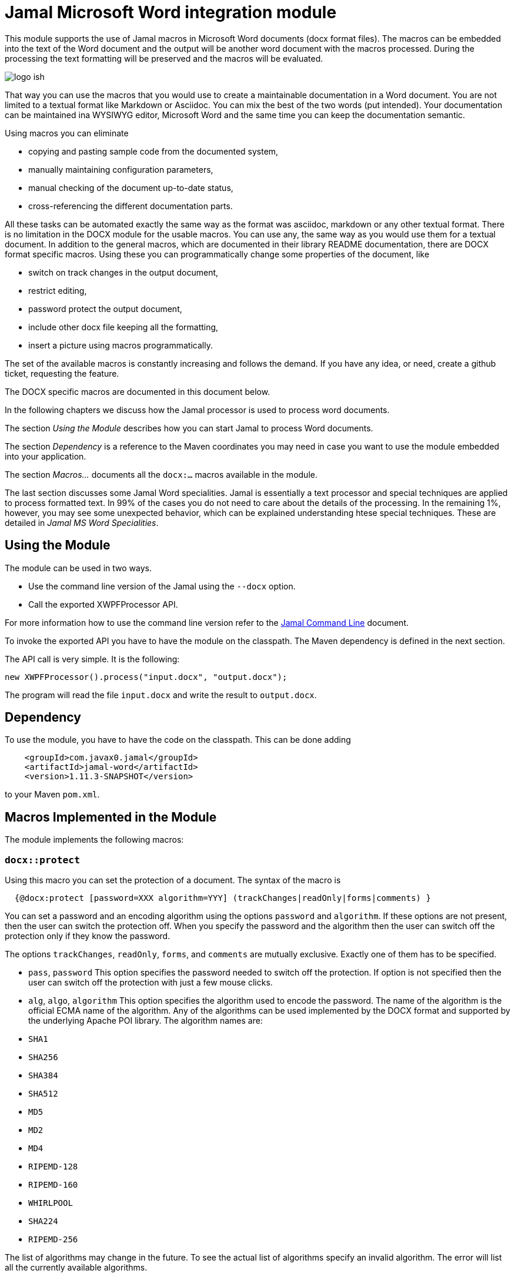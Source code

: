 = Jamal Microsoft Word integration module

This module supports the use of Jamal macros in Microsoft Word documents (docx format files).
The macros can be embedded into the text of the Word document and the output will be another word document with the macros processed.
During the processing the text formatting will be preserved and the macros will be evaluated.

image::logo-ish.png[align=center]

That way you can use the macros that you would use to create a maintainable documentation in a Word document.
You are not limited to a textual format like Markdown or Asciidoc.
You can mix the best of the two words (put intended).
Your documentation can be maintained ina WYSIWYG editor, Microsoft Word and the same time you can keep the documentation semantic.

Using macros you can eliminate

* copying and pasting sample code from the documented system,
* manually maintaining configuration parameters,
* manual checking of the document up-to-date status,
* cross-referencing the different documentation parts.

All these tasks can be automated exactly the same way as the format was asciidoc, markdown or any other textual format.
There is no limitation in the DOCX module for the usable macros.
You can use any, the same way as you would use them for a textual document.
In addition to the general macros, which are documented in their library README documentation, there are DOCX format specific macros.
Using these you can programmatically change some properties of the document, like

* switch on track changes in the output document,
* restrict editing,
* password protect the output document,
* include other docx file keeping all the formatting,
* insert a picture using macros programmatically.

The set of the available macros is constantly increasing and follows the demand.
If you have any idea, or need, create a github ticket, requesting the feature.

The DOCX specific macros are documented in this document below.

In the following chapters we discuss how the Jamal processor is used to process word documents.

The section _Using the Module_ describes how you can start Jamal to process Word documents.

The section _Dependency_ is a reference to the Maven coordinates you may need in case you want to use the module embedded into your application.

The section _Macros..._ documents all the `docx:...` macros available in the module.

The last section discusses some Jamal Word specialities.
Jamal is essentially a text processor and special techniques are applied to process formatted text.
In 99% of the cases you do not need to care about the details of the processing.
In the remaining 1%, however, you may see some unexpected behavior, which can be explained understanding htese special techniques. These are detailed in _Jamal MS Word Specialities_.

== Using the Module

The module can be used in two ways.

* Use the command line version of the Jamal using the `--docx` option.
* Call the exported XWPFProcessor API.

For more information how to use the command line version refer to the <<../jamal-cmd/README.adoc#,Jamal Command Line>> document.

To invoke the exported API you have to have the module on the classpath.
The Maven dependency is defined in the next section.

The API call is very simple.
It is the following:

   new XWPFProcessor().process("input.docx", "output.docx");

The program will read the file `input.docx` and write the result to `output.docx`.

== Dependency

To use the module, you have to have the code on the classpath.
This can be done adding

[source,xml]
----
    <groupId>com.javax0.jamal</groupId>
    <artifactId>jamal-word</artifactId>
    <version>1.11.3-SNAPSHOT</version>
----

to your Maven `pom.xml`.

== Macros Implemented in the Module

The module implements the following macros:








  
=== `docx::protect`


Using this macro you can set the protection of a document.
The syntax of the macro is

[source]
----
  {@docx:protect [password=XXX algorithm=YYY] (trackChanges|readOnly|forms|comments) }
----

You can set a password and an encoding algorithm using the options `password` and `algorithm`.
If these options are not present, then the user can switch the protection off.
When you specify the password and the algorithm then the user can switch off the protection only if they know the password.

The options `trackChanges`, `readOnly`, `forms`, and `comments` are mutually exclusive.
Exactly one of them has to be specified.


    
  


  * `pass`, `password`
This option specifies the password needed to switch off the protection.
If option is not specified then the user can switch off the protection with just a few mouse clicks.

* `alg`, `algo`, `algorithm`
This option specifies the algorithm used to encode the password.
The name of the algorithm is the official ECMA name of the algorithm.
Any of the algorithms can be used implemented by the DOCX format and supported by the underlying Apache POI library.
The algorithm names are:

* `SHA1`
* `SHA256`
* `SHA384`
* `SHA512`
* `MD5`
* `MD2`
* `MD4`
* `RIPEMD-128`
* `RIPEMD-160`
* `WHIRLPOOL`
* `SHA224`
* `RIPEMD-256`

The list of algorithms may change in the future.
To see the actual list of algorithms specify an invalid algorithm.
The error will list all the currently available algorithms.

* `track`, `trackChanges`
Specify the protection level so that the document can be changed without changing the state of change tracking.
Reasonably you want to have the tracking switched on.
To do that you can switch it on in the source document or use the `docx:trackChanges` macro without the `off` option.

* `read`, `readOnly`, `readonly`
Specify the protection level so that the document is read only.

* `comments`
Specify the protection level so that the user can edit only the comments.

* `forms`
Specify the protection level so that the user can edit only the forms of the document.

    
  



  
=== `docx::trackChanges`


This macro can switch on or off the track changes in the output document.
The syntax of the macro is

[source]
----
  {@docx::trackChanges}
----

or

[source]
----
  {@docx::trackChanges off}
----

Note that you can also set the protection of the output document so that the change tracking cannot be switched off.


    
  



  
=== `docx::include`


Using this macro you can include the formatted content of another docx file into the currently processed one.
The syntax of the macro is

[source]
----
  {@docx:include file_name}
----
The file name can be absolute or relative to the processed file.
The macro will copy the content of the included file into the current file.
After that the copied parts will be processed by Jamal the same way as they had been in the document before.
This means that including a file from an already included file should use a file name relative to the top level document and not the included one.


    
  



  
=== `docx::picture`


Using this macro you can include a picture into a document.
The syntax of the macro is

[source]
----
  {@docx:picture [options] file_name}
----
The file name can be absolute or relative to the processed file.
The macro will copy the content of the picture file and insert the picture into the document at the place where the macro is in the source document.

Inserting a picture into a document using a macro may seem to be counterintuitive.
This is a functionality supported by the WYSIWYG functionality of Word.
There are two reasons why you may decide to use the macro instead.

. When the external picture is defined by the macro it is read and inserted into the target document by the time the macro processing is executed.
If the picture is not final, and may change during the lifecycle of the documentation the macro will always include the latest version.

. The processing may have different options for the picture and the actual picture may be selected from a set during the macro execution.
In this case it makes perfect sense to use the macro.

If not for these cases then just insert the picture into the document using the Word built-in functionality.
The options that can modify the behavior of the picture handling are:

    
  


  * `width`
can define the width of the picture.
The default value is the actual width of the picture, or a scaled width in case the height is defined and the picture is not distorted.

* `height`
can define the height of the picture.
The default value is the actual height of the picture, or a scaled height in case the width is defined and the picture is not distorted.

* `distort`, `distorted`
can define if the picture is distorted or not.
If a picture is not distorted and only one of the `width` and `height` is defined, the non-defined parameter will be calculated.
In this case the picture aspect ratio is preserved.
When this option is used and either `width` or `height` is defined, the other parameter will keep the value given by the picture itself.ß

    
  


== Jamal MS Word Specialities

The module uses special techniques to invoke the Jamal processor.
Jamal is a text processor.
A Word document, on the other hand mixes textual and formatting information.

Before discussing the details of the technique, let's look at the structure of a Word document.

* A Word document is a collection of paragraphs and tables intermixed.
* A paragraph is a collection of "runs".
A paragraph contains formatting information, which describes the paragraph's appearance.
This is like indenting, centering, etc.
* A run contains text segments and formatting information.
The formatting does not change inside a run, and usually there is only one text segment in a run.
The formatting information of the run describes the appearance of the text.
* Tables intermix with paragraphs.
Tables contain cells and the cells contain paragraphs.
Paragraphs in table cells may intermix with tables any level deep.

The module uses the following techniques to process the macros:

. It reads the document using Apache POI into the memory and then starts to process the paragraphs and the tables.

. The module implements the `Input` api interface in a very special way.
This implementation stored the characters of a single run in a buffer and if the processing needs more characters it dynamically fetches them from the subsequent runs.

. When the processing does not need more characters the Jamal processor does not ask for more characters, and it stops.
At this stage the module restarts the processor in case there is more text to process.
This way the processing of the document is done in chunks.
When a chunk is processed the result of the processing replaces the paragraphs and the runs used up as input.
The formatting of the very first run of the chunk is preserved and used for the whole text of the formatting.

Because the way the processing is done there are a few special rules that macros should follow in a Word document.

* A chunk cannot extend from a top level paragraph into a table and cannot extend out of a table cell.
A macro starting in a top level (not in table) paragraph should be closed before the next table if any.

* A macro starting in a paragraph inside a table cell should be closed inside the cell.

* If there is any table nested in a table cell then a macro starting in a cell paragraph should be closed before the nested table.

* Any formatting inside the definition of a user defined macro will be lost and not copied to the output at the place where the macro is used.
The output of the `define` macro is an empty string.
A user defined macro in Jamal is a processable text including replacements for the actual values of the parameters.
It does not contain any formatting.

* Any formatting in the actual value of the parameters of a macro will be lost and not copied to the output.
The reason is the same as for the user defined macro body.
The parameter of a user defined macro or the input of a built-in macro is text without formatting.

The macro `defer` will work very different in the case of a docx file.
This schedules the execution of some macros after the processing is done with the whole input.
These macros also get the whole processed input as text in the macro, named `$output`.
Processing a docx file happens in chunks and the processor is closed after each chunk.
It means that any deferred macros will be executed after the chunk defining it is closed.
The processed output will contain only the one chunk that was processed.

[NOTE]
====
The restrictions of the processing Jamal in a docx file are not source from the implementation of the module.
These essentially come from the fact that a docx file contains the text and the formatting mixed.
It is not possible to process the whole text as a single chunk and keep the formatting.
In case of complex macros there is no clear mapping between the input and the output text.
Without a mapping between the characters of the input and the output there is no way to copy the formatting.
====


